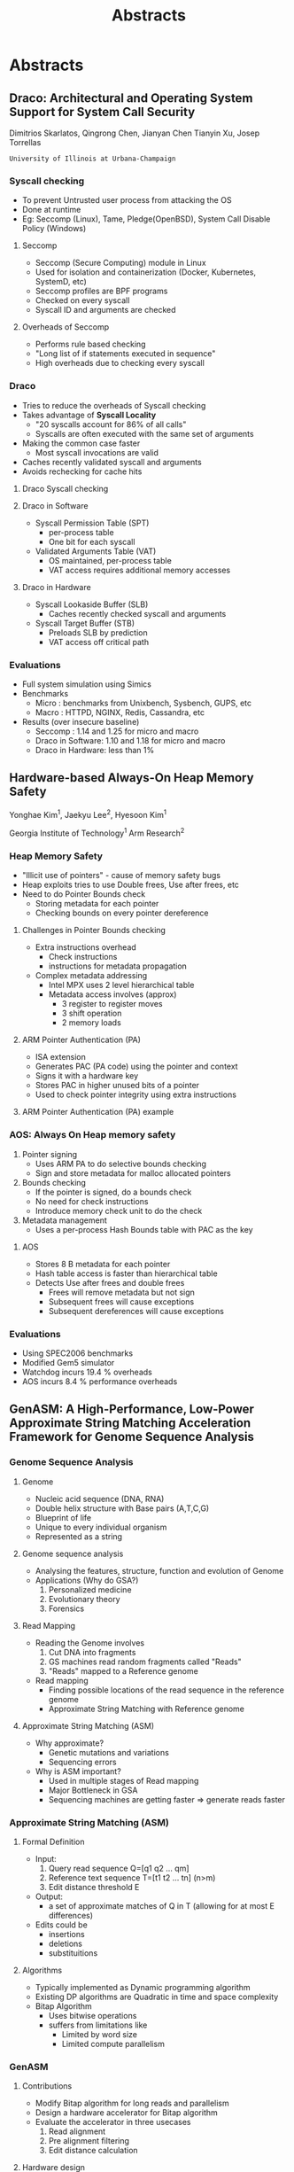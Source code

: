 #+TITLE: Abstracts
#+REVEAL_ROOT: ../../
#+REVEAL_THEME: simple
#+REVEAL_HLEVEL: 2
#+REVEAL_DEFAULT_FRAG_STYLE: appear
#+OPTIONS: toc:nil num:nil

* Abstracts
** Draco: Architectural and Operating System Support for System Call Security
  Dimitrios Skarlatos, Qingrong Chen, Jianyan Chen  Tianyin Xu, Josep Torrellas
  
  ~University of Illinois at Urbana-Champaign~
*** Syscall checking
    #+ATTR_REVEAL: :frag (appear)
    - To prevent Untrusted user process from attacking the OS
    - Done at runtime
    - Eg: Seccomp (Linux), Tame, Pledge(OpenBSD), System Call Disable Policy (Windows)
**** Seccomp
    #+ATTR_REVEAL: :frag (appear)
    - Seccomp (Secure Computing) module in Linux
    - Used for isolation and containerization (Docker, Kubernetes, SystemD, etc)
    - Seccomp profiles are BPF programs
    - Checked on every syscall
    - Syscall ID and arguments are checked
**** Overheads of Seccomp
    #+ATTR_REVEAL: :frag (appear)
    - Performs rule based checking
    - "Long list of if statements executed in sequence"
    - High overheads due to checking every syscall
*** Draco
    #+ATTR_REVEAL: :frag (appear)
    - Tries to reduce the overheads of Syscall checking
    - Takes advantage of *Syscall Locality*
      - "20 syscalls account for 86% of all calls"
      - Syscalls are often executed with the same set of arguments
    - Making the common case faster
      - Most syscall invocations are valid
    - Caches recently validated syscall and arguments
    - Avoids rechecking for cache hits
**** Draco Syscall checking
     [[file:./images/draco.png]] 
**** Draco in Software
    #+ATTR_REVEAL: :frag (appear)
    - Syscall Permission Table (SPT)
      - per-process table
      - One bit for each syscall
    - Validated Arguments Table (VAT)
      - OS maintained, per-process table
      - VAT access requires additional memory accesses
**** Draco in Hardware
    #+ATTR_REVEAL: :frag (appear)
    - Syscall Lookaside Buffer (SLB)
      - Caches recently checked syscall and arguments 
    - Syscall Target Buffer (STB)
      - Preloads SLB by prediction
      - VAT access off critical path
*** Evaluations
    #+ATTR_REVEAL: :frag (appear)
    - Full system simulation using Simics
    - Benchmarks
      - Micro : benchmarks from Unixbench, Sysbench, GUPS, etc
      - Macro : HTTPD, NGINX, Redis, Cassandra, etc
    - Results (over insecure baseline)
      - Seccomp : 1.14 and 1.25 for micro and macro
      - Draco in Software: 1.10 and 1.18 for micro and macro
      - Draco in Hardware: less than 1%
** Hardware-based Always-On Heap Memory Safety
   Yonghae Kim^1, Jaekyu Lee^2, Hyesoon Kim^1
   
   Georgia Institute of Technology^1
   Arm Research^2
*** Heap Memory Safety
    - "Illicit use of pointers" - cause of memory safety bugs
    - Heap exploits tries to use Double frees, Use after frees, etc
    - Need to do Pointer Bounds check
      - Storing metadata for each pointer
      - Checking bounds on every pointer dereference
**** Challenges in Pointer Bounds checking
     - Extra instructions overhead
       - Check instructions
       - instructions for metadata propagation
     - Complex metadata addressing
       - Intel MPX uses 2 level hierarchical table
       - Metadata access involves (approx)
         - 3 register to register moves
         - 3 shift operation
         - 2 memory loads
**** ARM Pointer Authentication (PA)
     - ISA extension
     - Generates PAC (PA code) using the pointer and context
     - Signs it with a hardware key
     - Stores PAC in higher unused bits of a pointer
     - Used to check pointer integrity using extra instructions
**** ARM Pointer Authentication (PA) example
     [[file:./images/aos_heap_safety.png]]
*** AOS: Always On Heap memory safety
    1. Pointer signing
       - Uses ARM PA to do selective bounds checking
       - Sign and store metadata for malloc allocated pointers
    2. Bounds checking
       - If the pointer is signed, do a bounds check
       - No need for check instructions
       - Introduce memory check unit to do the check
    3. Metadata management
       - Uses a per-process Hash Bounds table with PAC as the key
**** AOS
     - Stores 8 B metadata for each pointer
     - Hash table access is faster than hierarchical table
     - Detects Use after frees and double frees
       - Frees will remove metadata but not sign
       - Subsequent frees will cause exceptions
       - Subsequent dereferences will cause exceptions
*** Evaluations
    - Using SPEC2006 benchmarks
    - Modified Gem5 simulator
    - Watchdog incurs 19.4 % overheads
    - AOS incurs 8.4 % performance overheads
** GenASM: A High-Performance, Low-Power Approximate String Matching Acceleration Framework for Genome Sequence Analysis 
   [[file:./images/genasm_authors.png]] 
*** Genome Sequence Analysis
**** Genome
     - Nucleic acid sequence (DNA, RNA)
     - Double helix structure with Base pairs (A,T,C,G)
     - Blueprint of life
     - Unique to every individual organism
     - Represented as a string
**** Genome sequence analysis
     - Analysing the features, structure, function and evolution of Genome
     - Applications (Why do GSA?)
       1. Personalized medicine
       2. Evolutionary theory
       3. Forensics
**** Read Mapping
     - Reading the Genome involves
       1. Cut DNA into fragments
       2. GS machines read random fragments called "Reads"
       3. "Reads" mapped to a Reference genome
     - Read mapping
       - Finding possible locations of the read sequence
         in the reference genome
       - Approximate String Matching with Reference genome
**** Approximate String Matching (ASM)
     - Why approximate?
       - Genetic mutations and variations
       - Sequencing errors
     - Why is ASM important?
       - Used in multiple stages of Read mapping
       - Major Bottleneck in GSA
       - Sequencing machines are getting faster => generate reads faster
*** Approximate String Matching (ASM)
**** Formal Definition
     - Input:
       1. Query read sequence Q=[q1 q2 ... qm]
       2. Reference text sequence T=[t1 t2 ... tn] (n>m)
       3. Edit distance threshold E
     - Output:
       - a set of approximate matches of Q in T (allowing for at most E differences)
     - Edits could be
       - insertions
       - deletions
       - substituitions
**** Algorithms
     - Typically implemented as Dynamic programming algorithm
     - Existing DP algorithms are Quadratic in time and space complexity
     - Bitap Algorithm
       * Uses bitwise operations
       * suffers from limitations like
         - Limited by word size
         - Limited compute parallelism
*** GenASM
**** Contributions
     - Modify Bitap algorithm for long reads and parallelism
     - Design a hardware accelerator for Bitap algorithm
     - Evaluate the accelerator in three usecases
       1. Read alignment
       2. Pre alignment filtering
       3. Edit distance calculation
**** Hardware design
     - Distance calculation hardware
       - Implemented as a cyclic systolic array
       - Systolic array
         - Consists of network of processing elements (PEs)
         - Each PE consist of
           1. Processing logic
           2. Flip Flop based storage logic
       - Removes data dependency limitation of Bitap algorithm
**** Evaluations
     - Edit distance b/w two 1Mbp sequences
       - Compared with State-of-the-art Edlib
       - GenASM gives 262-5413x speedup over Edlib
       - Power consumption reduced by 582x
     - Primary Source of improvement: Co-design hardware and software
     - Fast, Area and power efficient accelerator for ASM
** ELFies: Executable Region Checkpoints for Performance Analysis and Simulation
Harish Patil, Alexander Isaev, Wim Heirman

~Intel Corporation~

Alen Sabu, Ali Hajiabadi, Trevor E. Carlson

~National University of Singapore~
*** Workload characterization
    - To understand the behaviour of a system or a program
    - General approaches
      - Performance counters with Native execution
      - Dynamic Binary Instrumentation (Intel Pin)
      - Performance simulation
**** Regions of interest
     - For long running applications, we find *Representative Regions*
     - Detailed analysis performed on these regions
     - How to find representative regions?
       - Phase based Sampling techniques
     - Requirements
       - Need a way to share the ROIs
       - Every subsequent runs should reach the ROIs
       - Need to restrict analysis to ROIs
*** PinPlay
    - Pin based tool for Dynamic Program Slicing
    - Input: Binary + Binary's input + Region information
    - Output: ~Pinballs~ for every region of interest
    - Pinball is used to replay region with ~constrained~ determinism
**** PinPlay
    - Pinball stores
      - Memory image
      - Register values of each thread
      - Syscall injection data
      - Info about shared memory access order
    - Limitations
      - Works only with Pin based simulators
      - Not as fast as native execution
*** ELFies
    - Standalone executables in ELF format
    - Captures the execution of a ROI
    - Advantages
      - Can be used with any characterization tool
      - (Fast) Native execution is possible
      - Easily sharable
    - Main contribution: *pinball2elf*
      - Tool to convert pinball to ELF executables
**** ELFies
    [[file:./images/elfies.png]] 
**** Pinball to ELF conversion
     - Memory pages are mapped to ELF sections
     - Adds startup code to
       - create threads
       - initialize register values
       - jump to beginning of actual code
     - Ignores Syscall injection and Shared memory access order
       - Leads to non determinism
**** Syscall handling
     - Syscalls executed natively
     - Can lead to a different control flow
     - File related syscalls are handled
       - Files are saved
       - Startup code creates file descriptors
**** Graceful exit
     - Uses (PC, Instr. Count) pair to terminate
     - Performance counters to count instructions
     - Instruction count based termination for deviated control flow
**** Evaluations
     - Run SPEC2017 ELFies on Sniper, CoreSim and Gem5 simulators
     - High CPI prediction errors for some benchmarks (20-30%)
     - Instruction count for multi threaded execution increased due to spin loops
     - Main advantage is ~speed~
       - Longest benchmark took few weeks on CoreSim
       - With ELFie native execution, 10 iterations took less than 1 Hour
** Enhancing Atomic Instruction Emulation for Cross-ISA Dynamic Binary Translation
Ziyi Zhao^1, Zhang Jiang^1, Ying Chen^1, Xiaoli Gong^1, Wenwen Wang^2, Pen-Chung Yew^3

~Nankai University~

~University of Georgia~

~University of Minnesota~

*** Problem
**** Dynamic Binary Translation
     - eg: Qemu, Pico
     - Multi threaded, Cross ISA simulation
     - Needs emulation of atomic instructions
**** Atomic instructions
     - Load Linked/Store Conditional (LL/SC)
       - Linked load and store succeeds only if atomic
       - Used in RISC
       - Strong atomicity
     - Compare And Swap (CAS)
       - Stores only if memory location has expected value
       - Used in CISC
       - Suffers from ABA problem
     #+ATTR_REVEAL: :frag (appear)
     - *Need correct and efficient emulation of LL/SC on CAS*
**** Existing approaches
     - Pico-ST
       - Instruments every store instruction to check
       - High runtime overhead
     - Pico-HTM
       - Uses Hardware Transactional Memory
       - Code b/w LL and SC is made a transaction
       - Not portable
     - Pico-CAS
       - Uses CAS instead of SC (slightly incorrect)
       - Strong atomicity not guarenteed
*** Solution
    - Propose two schemes
      1. Hash table based Store Test (HST)
      2. Page Protection based Store Test (PST)
**** Hash table based Store Test (HST)
     - Non blocking hash table
     - Consists of one field, thread id
     - Updated using loads and stores
    [[file:./images/atomic_dbt1.png]] 
**** Page Protection based Store Test (PST)
     - Uses OS page protection
     - Avoids instrumenting every store
     - Incurs context switch cost
    [[file:./images/atomic_dbt2.png]] 
*** Evaluation
    - Implemented in Qemu
    - Using PARSEC benchmarks
    - Emulate ARM (guest) on x86-64 (host)
    - Both HST and PST perform correct emulation
    - HST has gmean speedup of 2.03x over Pico-ST
** Dead Page and Dead Block Predictors: Cleaning TLBs and Caches Together
   HPCA 2021

Chandrashis Mazumdar, Prachatos Mitra,

Arkaprava Basu

~IISc~
*** Problem
**** Dead Blocks in LLC
     - Dead Block: cache block that has high dead time
       - Dead time: Time between last access and eviction
     - Dead block prediction in LLC is an active area
     - Dead block bypass (avoid loading in the Cache)
       - Creates space for other useful blocks
       - Enables prefetching of blocks
**** Dead pages
     - Dead pages: Dead entries in TLB
     - The authors quantify the presence of dead pages in LLT
     - 82% of LLT entries can be dead pages (on average)
     - 86% of dead pages are Dead On Arrival (DOA)
     - Challenge: TLBs are small (~11.75KB), so predictors should be smaller
**** Opportunities
     - They observe: 73% Dead blocks are often concentrated in DOA pages
     - Utilize dead page information to predict dead blocks
*** Solution
    - Propose two predictors
      - Dead page predictor: dpPred
      - Correlating Dead block predictor: cbPred
**** Dead page predictor: dpPred
     - Adds Hash of PC (that brought the page) to LLT entries
     - Uses a 2D table of 3 bit saturating counters
     - Uses hash of PC (6 bits) and hash of VPN (4 bit) to index
       - Reduces storage overhead
     - Also has a shadow table (acts like a Victim cache)
       - Used for negative feedback (wrong prediciton)
     - Uses TLB accessed bits to identify DOA entries
**** dpPred
     [[file:./images/deadpage1.png]] 
**** Correlating Dead block predictor: cbPred
     - Adds DP (Dead Page) bit, accessed bit to cache block metadata
     - PFN filter queue (PFQ) stores Physical Address of recent DOA pages
     - Block history table to store confidence value
**** cbPred
     [[file:./images/deadpage2.png]] 
*** Evaluation
    - Using Sniper x86 simulator
    - On 14 memory intensive workloads
    - Compare with existing Dead Block predictor SHiP
    - When both predictors are used together
      - 11 KB storage overhead
      - IPC speedup of 8.3% on average
      - LLT and LLC MPKI reduced by 9.65% and 4.24%

** Improving GPU Multi-tenancy with Page Walk Stealing
   HPCA 2021

B. Pratheek, Neha Jawalkar,

Arkaprava Basu

~IISc~
*** Research Problem
**** GPU Multi tenancy
    - GPU VM was designed for single address space
    - GPUs on Cloud need multi tenancy for effective utilization
    - Multi tenancy: Multiple kernels running simultaneously on GPU
      - Spatial multiplexing
    - Nvidia Volta introduced multi tenancy (MPS)
**** Interference between kernels
    - Due to shared L2 TLBs and Page Table Walkers
    - Can cause delay in page walk latency
    - Trades off fairness for throughput
    - Static partitioning leads to under-utilization
*** Contributions
    1. Quantify the performance degradation due to interference
    2. Propose page walk stealing to improve performance
**** Performance study
     - Study inference effects with two kernels
     - Performance improves by 26% without L2 TLB interference
     - Performance improves by 65% without L2 TLB and Walker interference
     - Interference eliminated using simulator modification (for study)
     - Observation: Congestion in page walkers causes performance degradation
**** Dynamic Walk Stealing (DWS)
     - Performs static partitioning of Walkers among kernels
     - Allows page walk stealing if walker is idle
       - Steals walk request from another tenent
     - Adds 192 bits of metadata (for 2 tenants and 16 PT walkers)
**** DWS
     [[file:./images/dws.png]] 
**** Dynamic Walk Stealing++ (DWS ++)
     - Similar to DWS, but allows page walk stealing if the queue length
       differs too much
     - Provides a knob DIFF-THRESH for Fairness-Throughput trade off
*** Evaluation
    - Using GPGPU-sim
    - Use combination of two kernels from
      - Low, Medium and High TLB miss characteristics
    - Compared with MASK (L2 TLB partitioning)
    - DWS shows 15% weighted IPC speedup (on average)
    - DWS++ has slightly lower weighted IPC speedup but is more fair
**** Fairness metric
     - Fairness of a combination
       
       fairness_c = min(S_a ,S_b )/max(S_a ,S_b )

     - S_a = Slowdown of kernel a

       S_a = IPC_Comb. (A) / IPC_SA (A)
        
     - Higher is better
     - Ideal fairness = 1

** GradPIM: A Practical Processing-in-DRAM Architecture for Gradient Descent
   HPCA 2021

   [[file:./images/gradpim_authors.png]]

*** Background
**** Processing In Memory (PIM) Architectures
     - Add logic components to DRAM die
     - Reduces memory migration
     - Moves compute to memory
     - Challenges of adopting
       1. Needs ISA changes
       2. Needs new DRAM commands
       3. Changes in Memory controller
**** Practical PIM solution
     - Fixed function PIM
     - Deterministic latency
     - Works well with DDR timing
     - Simple and Memory intensive PIM function
     - Isolation of PIM components and Cell array
**** Neural Processing Units (NPUs)
    - Used to accelerate DNN training
    - DNNs -> data reuse -> high memory traffic
    - Opportunities
      - PIMs easy to adopt in NPU (than CPU)
      - Parameter update phase
        - Simple and memory intensive
        - A good function for PIM
*** GradPIM
    - PIM for Gradient Descent (SGD with momentum and weight decay)
    - Works with DDR4 SDRAM
    - Uses Bank group parallelism
      - Decouple bank group I/O gating from global I/O gating
**** Bank group parallelism
     [[file:./images/gradpim1.png]] 
**** GradPIM
     [[file:./images/gradpim2.png]] 
**** Data placement
     - No interleaving between DRAM chips
     - For vector operations, corresponding elements
       - in same bank group
       - in different banks
     [[file:./images/gradpim3.png]] 
*** Evaluation
    - Using SystemC NPU simulator + DRAMSim 3
    - Speeds up parameter update phase by 8x
    - Overall performance speedup is 1.94x
    - Negligible area overhead on DRAM
